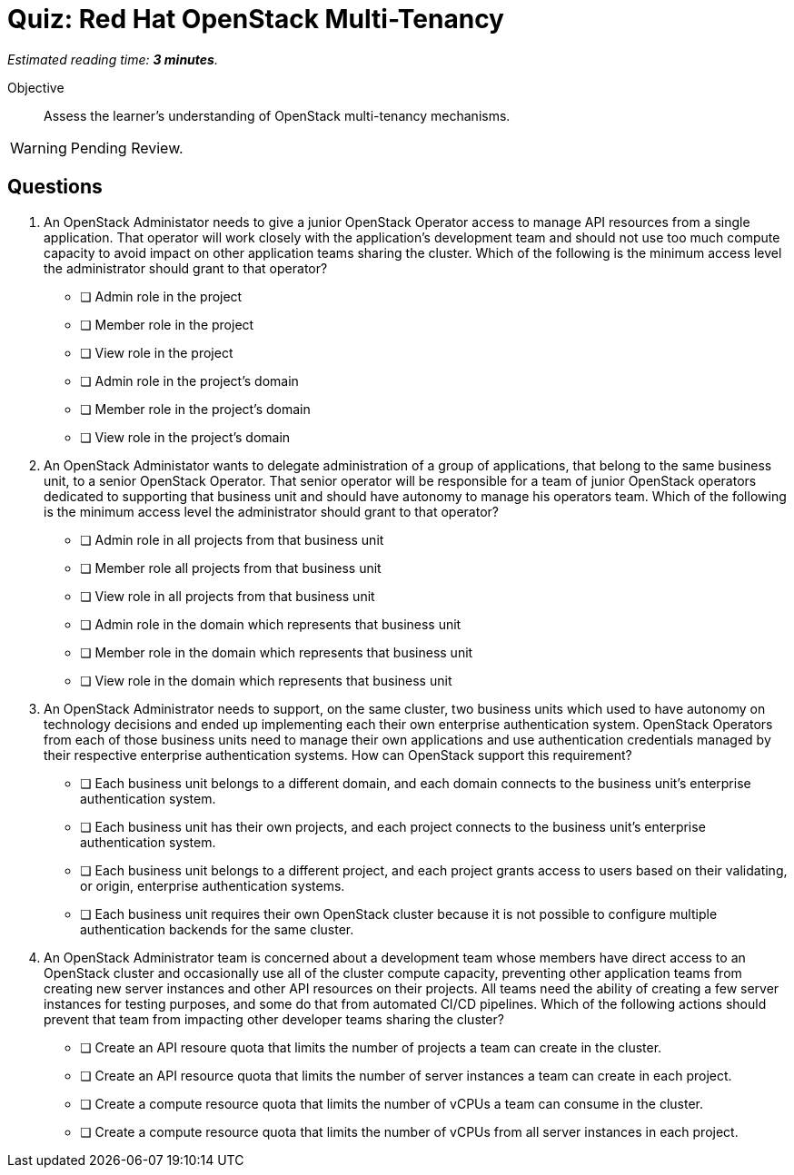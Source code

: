 :time_estimate: 3

= Quiz: Red Hat OpenStack Multi-Tenancy

_Estimated reading time: *{time_estimate} minutes*._

Objective::

Assess the learner's understanding of OpenStack multi-tenancy mechanisms.

WARNING: Pending Review.

== Questions

1. An OpenStack Administator needs to give a junior OpenStack Operator access to manage API resources from a single application. That operator will work closely with the application's development team and should not use too much compute capacity to avoid impact on other application teams sharing the cluster. Which of the following is the minimum access level the administrator should grant to that operator?

* [ ] Admin role in the project
* [ ] Member role in the project
* [ ] View role in the project
* [ ] Admin role in the project's domain
* [ ] Member role in the project's domain
* [ ] View role in the project's domain

2. An OpenStack Administator wants to delegate administration of a group of applications, that belong to the same business unit, to a senior OpenStack Operator. That senior operator will be responsible for a team of junior OpenStack operators dedicated to supporting that business unit and should have autonomy to manage his operators team. Which of the following is the minimum access level the administrator should grant to that operator?

* [ ] Admin role in all projects from that business unit
* [ ] Member role all projects from that business unit
* [ ] View role in all projects from that business unit
* [ ] Admin role in the domain which represents that business unit
* [ ] Member role in the domain which represents that business unit
* [ ] View role in the domain which represents that business unit

3. An OpenStack Administrator needs to support, on the same cluster, two business units which used to have autonomy on technology decisions and ended up implementing each their own enterprise authentication system. OpenStack Operators from each of those business units need to manage their own applications and use authentication credentials managed by their respective enterprise authentication systems. How can OpenStack support this requirement?

* [ ] Each business unit belongs to a different domain, and each domain connects to the business unit's enterprise authentication system.
* [ ] Each business unit has their own projects, and each project connects to the business unit's enterprise authentication system.
* [ ] Each business unit belongs to a different project, and each project grants access to users based on their validating, or origin, enterprise authentication systems.
* [ ] Each business unit requires their own OpenStack cluster because it is not possible to configure multiple authentication backends for the same cluster.

4. An OpenStack Administrator team is concerned about a development team whose members have direct access to an OpenStack cluster and occasionally use all of the cluster compute capacity, preventing other application teams from creating new server instances and other API resources on their projects. All teams need the ability of creating a few server instances for testing purposes, and some do that from automated CI/CD pipelines. Which of the following actions should prevent that team from impacting other developer teams sharing the cluster?

* [ ] Create an API resoure quota that limits the number of projects a team can create in the cluster.
* [ ] Create an API resource quota that limits the number of server instances a team can create in each project.
* [ ] Create a compute resource quota that limits the number of vCPUs a team can consume in the cluster.
* [ ] Create a compute resource quota that limits the number of vCPUs from all server instances in each project.

